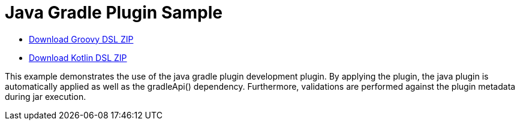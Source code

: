 = Java Gradle Plugin Sample

ifndef::env-github[]
- link:javaGradlePlugin-groovy-dsl.zip[Download Groovy DSL ZIP]
- link:javaGradlePlugin-kotlin-dsl.zip[Download Kotlin DSL ZIP]
endif::[]

This example demonstrates the use of the java gradle plugin development plugin.
By applying the plugin, the java plugin is automatically applied as well as the gradleApi() dependency.
Furthermore, validations are performed against the plugin metadata during jar execution.
